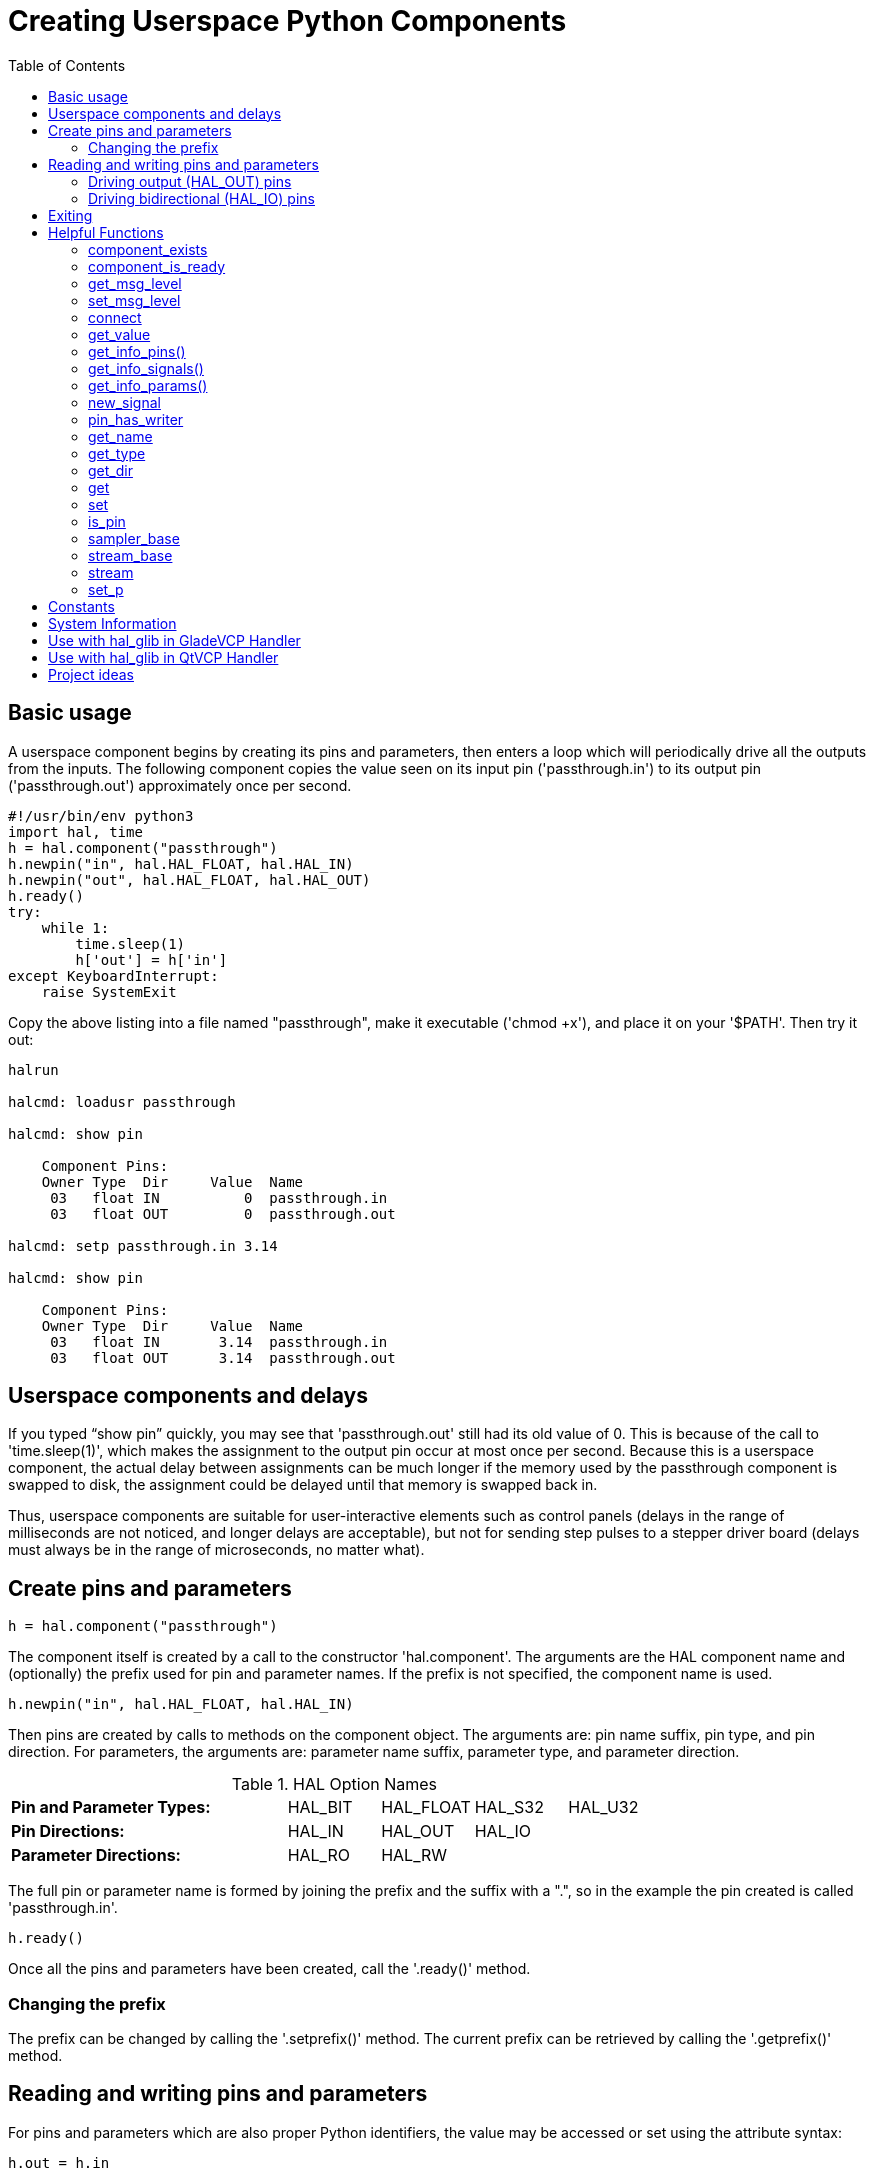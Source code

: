 :lang: en
:toc:

[[cha:halmodule]]
= Creating Userspace Python Components(((Creating Userspace Python Components)))

== Basic usage

A userspace component begins by creating its pins and parameters, then
enters a loop which will periodically drive all the outputs from the
inputs. The following component copies the value seen on its input pin
('passthrough.in') to its output pin ('passthrough.out') approximately
once per second.

[source,c]
----
#!/usr/bin/env python3
import hal, time
h = hal.component("passthrough")
h.newpin("in", hal.HAL_FLOAT, hal.HAL_IN)
h.newpin("out", hal.HAL_FLOAT, hal.HAL_OUT)
h.ready()
try:
    while 1:
        time.sleep(1)
        h['out'] = h['in']
except KeyboardInterrupt:
    raise SystemExit
----

Copy the above listing into a file named "passthrough", make it
executable ('chmod +x'), and place it on your '$PATH'. Then try it out:

----
halrun

halcmd: loadusr passthrough

halcmd: show pin

    Component Pins:
    Owner Type  Dir     Value  Name
     03   float IN          0  passthrough.in
     03   float OUT         0  passthrough.out

halcmd: setp passthrough.in 3.14

halcmd: show pin

    Component Pins:
    Owner Type  Dir     Value  Name
     03   float IN       3.14  passthrough.in
     03   float OUT      3.14  passthrough.out
----

== Userspace components and delays

If you typed “show pin” quickly, you may see that 'passthrough.out'
still had its old value of 0. This is because of the call to
'time.sleep(1)', which makes the assignment to the output pin occur at
most once per second. Because this is a userspace component, the actual
delay between assignments can be much longer if the
memory used by the passthrough component is swapped to disk, the
assignment could be delayed until that memory is swapped back in.

Thus, userspace components are suitable for user-interactive elements
such as control panels (delays in the range of milliseconds are not
noticed, and longer delays are acceptable), but not for sending step
pulses to a stepper driver board (delays must always be in the range of
microseconds, no matter what).

== Create pins and parameters

----
h = hal.component("passthrough")
----

The component itself is created by a call to the constructor
'hal.component'. The arguments are the HAL component name and
(optionally) the
prefix used for pin and parameter names. If the prefix is not
specified, the component name is used.

----
h.newpin("in", hal.HAL_FLOAT, hal.HAL_IN)
----

Then pins are created by calls to methods on the component object. The
arguments are: pin name suffix, pin type, and pin direction. For
parameters, the arguments are: parameter name suffix, parameter type,
and parameter direction.

.HAL Option Names
[width="100%",cols="<3s,4*<"]
|==============================================================
|Pin and Parameter Types: |HAL_BIT |HAL_FLOAT |HAL_S32 |HAL_U32
|Pin Directions:          |HAL_IN  |HAL_OUT   |HAL_IO  | 
|Parameter Directions:    |HAL_RO  |HAL_RW    |        | 
|==============================================================

The full pin or parameter name is formed by joining the prefix and the
suffix with a ".", so in the example the pin created is called
'passthrough.in'.

----
h.ready()
----

Once all the pins and parameters have been created, call the
'.ready()' method.

=== Changing the prefix

The prefix can be changed by calling the '.setprefix()' method. The
current prefix can be retrieved by calling the '.getprefix()' method.

== Reading and writing pins and parameters

For pins and parameters which are also proper Python identifiers, the
value may be accessed or set using the attribute syntax:

----
h.out = h.in
----

For all pins, whether or not they are also proper Python identifiers,
the value may be accessed or set using the subscript syntax:

----
h['out'] = h['in']
----

To see all pins with their values, getpins returns all values in a dictionary
of that component.

----
h.getpins()
>>>{'in': 0.0, 'out': 0.0}
----

=== Driving output (HAL_OUT) pins

Periodically, usually in response to a timer, all HAL_OUT pins should
be "driven" by assigning them a new value. This should be done whether
or not the value is different than the last one assigned. When a pin is
connected to a signal, its old output value is not copied into the
signal, so the proper value will only appear on the signal once the
component assigns a new value.

=== Driving bidirectional (HAL_IO) pins

The above rule does not apply to bidirectional pins. Instead, a
bidirectional pin should only be driven by the component when the
component wishes to change the value. For instance, in the canonical
encoder interface, the encoder component only sets the 'index-enable'
pin to *FALSE* (when an index pulse is seen and the old value is
*TRUE*), but never sets it to *TRUE*. Repeatedly driving the pin
*FALSE*  might cause the other connected component to act as though
another index pulse had been seen.

== Exiting

A 'halcmd unload' request for the component is delivered as a
'KeyboardInterrupt' exception. When an unload request arrives, the
process should either
exit in a short time, or call the '.exit()' method on the component
if substantial work (such as reading or
writing files) must be done to complete the shutdown process.

== Helpful Functions

=== component_exists

Does the specified component exist at this time. +
Example: +
hal.component_exists("testpanel") +

=== component_is_ready

Is the specified component ready at this time. +
Example: +
hal.component_is_ready("testpanel") +

=== get_msg_level

Get the current Realtime msg level. +

=== set_msg_level

set the current Realtime msg level. +
used for debugging information. +

=== connect

Connect a pin to a signal. +
example: +
hal.connect("pinname","signal_name")

=== get_value

read a pin, param or signal directly. +
example: +
value = hal.get_value("iocontrol.0.emc-enable-in") +

=== get_info_pins()

returns a list of dicts of all system pins. +
[source,python]
----
listOfDicts = hal.get_info_pins()
pinName1 = listOfDicts[0].get('NAME')
pinValue1 = listOfDicts[0].get('VALUE')
pinDirection1 = listOfDicts[0].get('DIRECTION')
----

=== get_info_signals()
returns a list of dicts of all system signals. +
[source,python]
----
listOfDicts = hal.get_info_signals()
signalName1 = listOfDicts[0].get('NAME')
signalValue1 = listOfDicts[0].get('VALUE')
driverPin1 = listOfDicts[0].get('DRIVER')
----
=== get_info_params()

returns a list of dicts of all system parameters. +
[source,python]
----
listOfDicts = hal.get_info_params()
paramName1 = listOfDicts[0].get('NAME')
paramValue1 = listOfDicts[0].get('VALUE')
----

=== new_signal

Create a New signal of the type specified. +
example" +
hal.new_sig("signalname",hal.HAL_BIT)

=== pin_has_writer

Does the specified pin have a driving pin connected. +
Returns True or False. +
h.in.pin_has_writer()

=== get_name
Get the HAL object name +
h.in.get_name() +
return a string

=== get_type
Get the HAL object's type +
h.in.get_type() +
returns an integer

=== get_dir
Get the HAL object direction type +
h.in.get_dir() +
returns an integer

=== get
get the HAL object value +
h.in.get()

=== set
set the HAL object value +
h.out.set(10)

=== is_pin
Is the object a pin or parameter? +
h.in.is_pin() +
returns bool

=== sampler_base

TODO +

=== stream_base

TODO +

=== stream

TODO +

=== set_p

Set a pin value of any pin in the HAL system. +
example: +
hal.set_p("pinname","10") +

== Constants

Use These To specify details rather then the value they hold.

* HAL_BIT

* HAL_FLOAT

* HAL_S32

* HAL_U32

* HAL_IN

* HAL_OUT

* HAL_RO

* HAL_RW

* MSG_NONE

* MSG_ALL

* MSG_DBG

* MSG_ERR

* MSG_INFO

* MSG_WARN

== System Information

Read these to acquire information about the realtime system.

* is_kernelspace

* is_rt

* is_sim

* is_userspace

== Use with hal_glib in GladeVCP Handler

GladeVCP uses the hal_glib library, which can be used to connect a "watcher" signal on a HAL input pin. +
This signal can be used to register a function to call when the HAL pin changes state. +

One must import the module and the hal module:

[source,python]
----
import hal_glib
import hal
----

Then make a pin and connect a 'value-changed' (the watcher) signal to a function call:
[source,python]
----
class HandlerClass:
    def __init__(self, halcomp,builder,useropts):
        self.example_trigger = hal_glib.GPin(halcomp.newpin('example-trigger', hal.HAL_BIT, hal.HAL_IN))
        self.example_trigger.connect('value-changed', self._on_example_trigger_change)
----

And have a function to be called:

[source,python]
----
    def _on_example_trigger_change(self,pin,userdata=None):
        print "pin value changed to:" % (pin.get())
        print "pin name= %s" % (pin.get_name())
        print "pin type= %d" % (pin.get_type())

        # this can be called outside the function
        self.example_trigger.get()
----

== Use with hal_glib in QtVCP Handler
QtVCP uses the hal_glib library, which can be used to connect a "watcher" signal on a HAL input pin. +
This signal can be used to register a function to call when the HAL pin changes state. +

One must import the hal module:

[source,python]
----
import hal
----

Then make a pin and connect a 'value_changed' (the watcher) signal to a function call:

[source,python]
----
    ########################
    # **** INITIALIZE **** #
    ########################
    # widgets allows access to  widgets from the qtvcp files
    # at this point the widgets and hal pins are not instantiated
    def __init__(self, halcomp,widgets,paths):
        self.hal = halcomp
        self.testPin = self.hal.newpin('test-pin', hal.HAL_BIT, hal.HAL_IN)
        self.testPin.value_changed.connect(lambda s: self.setTestPin(s))
----

And have a function to be called.
This shows ways to get the pin value and information.

[source,python]
----
    #####################
    # general functions #
    #####################
    def setTestPin(self, data):
        print "Test pin value changed to:" % (data)
        print 'halpin object =', self.w.sender()
        print 'Halpin name: ',self.sender().text()
        print 'Halpin type: ',self.sender().get_type()

        # this can be called outside the function
        print self.testPin.get()
----


== Project ideas

* Create an external control panel with buttons, switches, and
  indicators. Connect everything to a microcontroller, and connect the
  microcontroller to the PC using a serial interface. Python has a very
  capable serial interface module called
  http://pyserial.sourceforge.net/[pyserial]
  (Ubuntu package name “python-serial”, in the universe repository)
* Attach a http://lcdproc.omnipotent.net/[LCDProc]-compatible LCD module
  and use it to display a digital readout with information of your choice
  (Ubuntu package name “lcdproc”, in the universe repository)
* Create a virtual control panel using any GUI library supported by
  Python (gtk, qt, wxwindows, etc)
